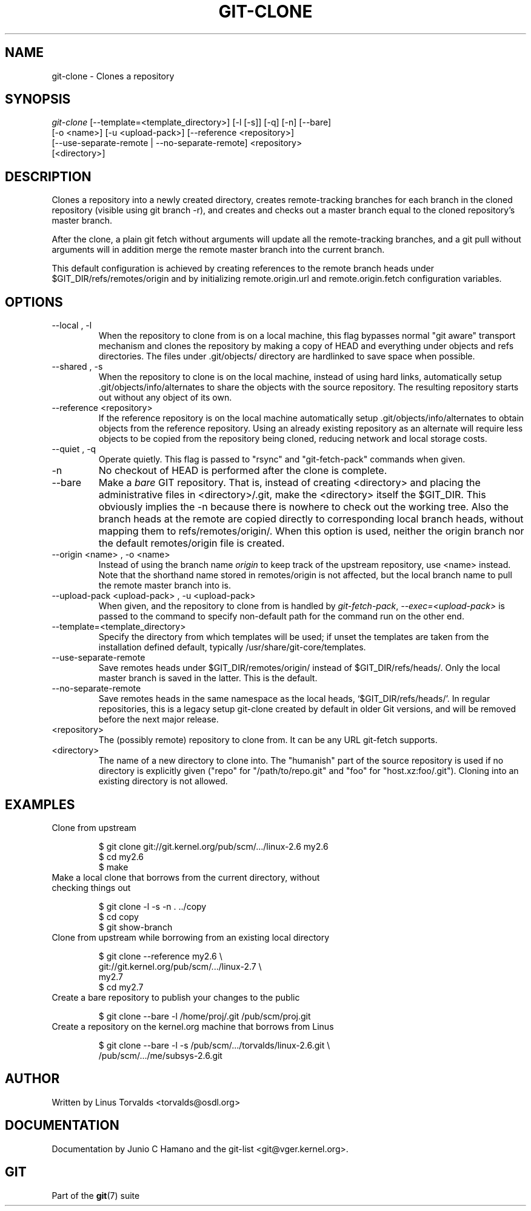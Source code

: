 .\" ** You probably do not want to edit this file directly **
.\" It was generated using the DocBook XSL Stylesheets (version 1.69.1).
.\" Instead of manually editing it, you probably should edit the DocBook XML
.\" source for it and then use the DocBook XSL Stylesheets to regenerate it.
.TH "GIT\-CLONE" "1" "12/08/2006" "" ""
.\" disable hyphenation
.nh
.\" disable justification (adjust text to left margin only)
.ad l
.SH "NAME"
git\-clone \- Clones a repository
.SH "SYNOPSIS"
.sp
.nf
\fIgit\-clone\fR [\-\-template=<template_directory>] [\-l [\-s]] [\-q] [\-n] [\-\-bare]
          [\-o <name>] [\-u <upload\-pack>] [\-\-reference <repository>]
          [\-\-use\-separate\-remote | \-\-no\-separate\-remote] <repository>
          [<directory>]
.fi
.SH "DESCRIPTION"
Clones a repository into a newly created directory, creates remote\-tracking branches for each branch in the cloned repository (visible using git branch \-r), and creates and checks out a master branch equal to the cloned repository's master branch.
.sp
After the clone, a plain git fetch without arguments will update all the remote\-tracking branches, and a git pull without arguments will in addition merge the remote master branch into the current branch.
.sp
This default configuration is achieved by creating references to the remote branch heads under $GIT_DIR/refs/remotes/origin and by initializing remote.origin.url and remote.origin.fetch configuration variables.
.sp
.SH "OPTIONS"
.TP
\-\-local , \-l
When the repository to clone from is on a local machine, this flag bypasses normal "git aware" transport mechanism and clones the repository by making a copy of HEAD and everything under objects and refs directories. The files under .git/objects/ directory are hardlinked to save space when possible.
.TP
\-\-shared , \-s
When the repository to clone is on the local machine, instead of using hard links, automatically setup .git/objects/info/alternates to share the objects with the source repository. The resulting repository starts out without any object of its own.
.TP
\-\-reference <repository>
If the reference repository is on the local machine automatically setup .git/objects/info/alternates to obtain objects from the reference repository. Using an already existing repository as an alternate will require less objects to be copied from the repository being cloned, reducing network and local storage costs.
.TP
\-\-quiet , \-q
Operate quietly. This flag is passed to "rsync" and "git\-fetch\-pack" commands when given.
.TP
\-n
No checkout of HEAD is performed after the clone is complete.
.TP
\-\-bare
Make a
\fIbare\fR
GIT repository. That is, instead of creating
<directory>
and placing the administrative files in
<directory>/.git, make the
<directory>
itself the
$GIT_DIR. This obviously implies the
\-n
because there is nowhere to check out the working tree. Also the branch heads at the remote are copied directly to corresponding local branch heads, without mapping them to
refs/remotes/origin/. When this option is used, neither the
origin
branch nor the default
remotes/origin
file is created.
.TP
\-\-origin <name> , \-o <name>
Instead of using the branch name
\fIorigin\fR
to keep track of the upstream repository, use <name> instead. Note that the shorthand name stored in
remotes/origin
is not affected, but the local branch name to pull the remote
master
branch into is.
.TP
\-\-upload\-pack <upload\-pack> , \-u <upload\-pack>
When given, and the repository to clone from is handled by
\fIgit\-fetch\-pack\fR,
\fI\-\-exec=<upload\-pack>\fR
is passed to the command to specify non\-default path for the command run on the other end.
.TP
\-\-template=<template_directory>
Specify the directory from which templates will be used; if unset the templates are taken from the installation defined default, typically
/usr/share/git\-core/templates.
.TP
\-\-use\-separate\-remote
Save remotes heads under
$GIT_DIR/remotes/origin/
instead of
$GIT_DIR/refs/heads/. Only the local master branch is saved in the latter. This is the default.
.TP
\-\-no\-separate\-remote
Save remotes heads in the same namespace as the local heads, `$GIT_DIR/refs/heads/'. In regular repositories, this is a legacy setup git\-clone created by default in older Git versions, and will be removed before the next major release.
.TP
<repository>
The (possibly remote) repository to clone from. It can be any URL git\-fetch supports.
.TP
<directory>
The name of a new directory to clone into. The "humanish" part of the source repository is used if no directory is explicitly given ("repo" for "/path/to/repo.git" and "foo" for "host.xz:foo/.git"). Cloning into an existing directory is not allowed.
.SH "EXAMPLES"
.TP
Clone from upstream
.sp
.nf
$ git clone git://git.kernel.org/pub/scm/.../linux\-2.6 my2.6
$ cd my2.6
$ make
.fi
.TP
Make a local clone that borrows from the current directory, without checking things out
.sp
.nf
$ git clone \-l \-s \-n . ../copy
$ cd copy
$ git show\-branch
.fi
.TP
Clone from upstream while borrowing from an existing local directory
.sp
.nf
$ git clone \-\-reference my2.6 \\
        git://git.kernel.org/pub/scm/.../linux\-2.7 \\
        my2.7
$ cd my2.7
.fi
.TP
Create a bare repository to publish your changes to the public
.sp
.nf
$ git clone \-\-bare \-l /home/proj/.git /pub/scm/proj.git
.fi
.TP
Create a repository on the kernel.org machine that borrows from Linus
.sp
.nf
$ git clone \-\-bare \-l \-s /pub/scm/.../torvalds/linux\-2.6.git \\
    /pub/scm/.../me/subsys\-2.6.git
.fi
.SH "AUTHOR"
Written by Linus Torvalds <torvalds@osdl.org>
.sp
.SH "DOCUMENTATION"
Documentation by Junio C Hamano and the git\-list <git@vger.kernel.org>.
.sp
.SH "GIT"
Part of the \fBgit\fR(7) suite
.sp
